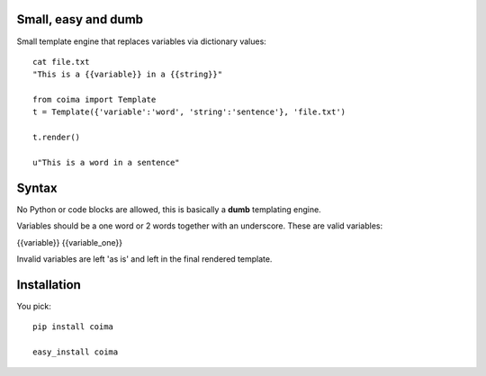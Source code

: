 Small, easy and dumb
--------------------

Small template engine that replaces variables via dictionary values::

    cat file.txt
    "This is a {{variable}} in a {{string}}"

    from coima import Template
    t = Template({'variable':'word', 'string':'sentence'}, 'file.txt')

    t.render()

    u"This is a word in a sentence"



Syntax
-------
No Python or code blocks are allowed, this is basically a **dumb** templating 
engine.

Variables should be a one word or 2 words together with an underscore. These are
valid variables:

{{variable}}
{{variable_one}}

Invalid variables are left 'as is' and left in the final rendered template.

Installation
--------------
You pick::

    pip install coima 

    easy_install coima


